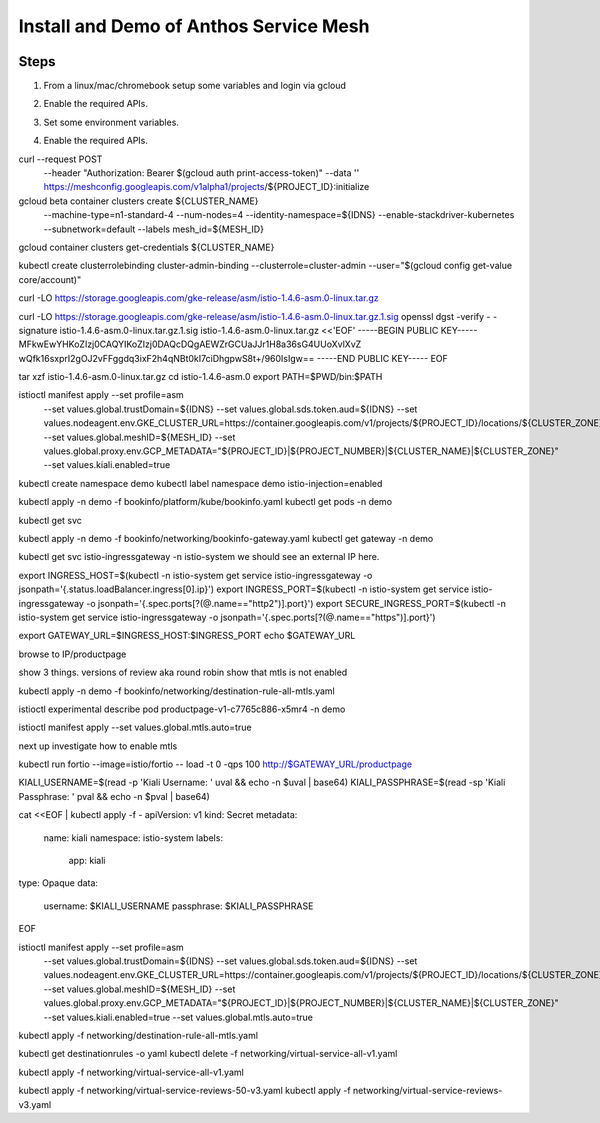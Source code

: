 ======================================
Install and Demo of Anthos Service Mesh
======================================

.. image:: _images/istio.png
    :align: right
    :width: 400


Steps
---------

1. From a linux/mac/chromebook setup some variables and login via gcloud

.. code-block:: bash
    :linenos:

    gcloud auth login
    export PROJECT_ID=YOUR_PROJECT_ID
    gcloud config set project ${PROJECT_ID}
    export PROJECT_NUMBER=$(gcloud projects describe ${PROJECT_ID} --format="value(projectNumber)")

2. Enable the required APIs.

.. code-block:: bash
    :linenos:

    gcloud services enable \
        container.googleapis.com \
        compute.googleapis.com \
        stackdriver.googleapis.com \
        meshca.googleapis.com \
        meshtelemetry.googleapis.com \
        meshconfig.googleapis.com \
        iamcredentials.googleapis.com \
        anthos.googleapis.com

3. Set some environment variables.

.. code-block:: bash
    :linenos:

    gcloud compute zones list | grep aus
    australia-southeast1-b
    gcloud compute machine-types list | more

    export CLUSTER_NAME=bdlab102

    export IDNS=${PROJECT_ID}.svc.id.goog

    export MESH_ID="proj-${PROJECT_NUMBER}"
    gcloud config set compute/zone ${CLUSTER_ZONE}

4. Enable the required APIs.

.. code-block:: bash
    :linenos:

curl --request POST \
  --header "Authorization: Bearer $(gcloud auth print-access-token)" \
  --data '' \
  https://meshconfig.googleapis.com/v1alpha1/projects/${PROJECT_ID}:initialize


gcloud beta container clusters create ${CLUSTER_NAME} \
    --machine-type=n1-standard-4 \
    --num-nodes=4 \
    --identity-namespace=${IDNS} \
    --enable-stackdriver-kubernetes \
    --subnetwork=default \
    --labels mesh_id=${MESH_ID}

gcloud container clusters get-credentials ${CLUSTER_NAME}

kubectl create clusterrolebinding cluster-admin-binding \
--clusterrole=cluster-admin \
--user="$(gcloud config get-value core/account)"

curl -LO https://storage.googleapis.com/gke-release/asm/istio-1.4.6-asm.0-linux.tar.gz

curl -LO https://storage.googleapis.com/gke-release/asm/istio-1.4.6-asm.0-linux.tar.gz.1.sig
openssl dgst -verify - -signature istio-1.4.6-asm.0-linux.tar.gz.1.sig istio-1.4.6-asm.0-linux.tar.gz <<'EOF'
-----BEGIN PUBLIC KEY-----
MFkwEwYHKoZIzj0CAQYIKoZIzj0DAQcDQgAEWZrGCUaJJr1H8a36sG4UUoXvlXvZ
wQfk16sxprI2gOJ2vFFggdq3ixF2h4qNBt0kI7ciDhgpwS8t+/960IsIgw==
-----END PUBLIC KEY-----
EOF


tar xzf istio-1.4.6-asm.0-linux.tar.gz
cd istio-1.4.6-asm.0
export PATH=$PWD/bin:$PATH

istioctl manifest apply --set profile=asm \
  --set values.global.trustDomain=${IDNS} \
  --set values.global.sds.token.aud=${IDNS} \
  --set values.nodeagent.env.GKE_CLUSTER_URL=https://container.googleapis.com/v1/projects/${PROJECT_ID}/locations/${CLUSTER_ZONE}/clusters/${CLUSTER_NAME} \
  --set values.global.meshID=${MESH_ID} \
  --set values.global.proxy.env.GCP_METADATA="${PROJECT_ID}|${PROJECT_NUMBER}|${CLUSTER_NAME}|${CLUSTER_ZONE}" \
  --set values.kiali.enabled=true

kubectl create namespace demo
kubectl label namespace demo istio-injection=enabled

kubectl apply -n demo -f bookinfo/platform/kube/bookinfo.yaml
kubectl get pods -n demo

kubectl get svc

kubectl apply -n demo -f bookinfo/networking/bookinfo-gateway.yaml
kubectl get gateway -n demo

kubectl get svc istio-ingressgateway -n istio-system
we should see an external IP here.

export INGRESS_HOST=$(kubectl -n istio-system get service istio-ingressgateway -o jsonpath='{.status.loadBalancer.ingress[0].ip}')
export INGRESS_PORT=$(kubectl -n istio-system get service istio-ingressgateway -o jsonpath='{.spec.ports[?(@.name=="http2")].port}')
export SECURE_INGRESS_PORT=$(kubectl -n istio-system get service istio-ingressgateway -o jsonpath='{.spec.ports[?(@.name=="https")].port}')

export GATEWAY_URL=$INGRESS_HOST:$INGRESS_PORT
echo $GATEWAY_URL

browse to IP/productpage

show 3 things.
versions of review aka round robin
show that mtls is not enabled

kubectl apply -n demo -f bookinfo/networking/destination-rule-all-mtls.yaml 

istioctl experimental describe pod productpage-v1-c7765c886-x5mr4 
-n demo

istioctl manifest apply --set values.global.mtls.auto=true

next up investigate how to enable mtls

kubectl run fortio --image=istio/fortio -- load -t 0 -qps 100 http://$GATEWAY_URL/productpage


KIALI_USERNAME=$(read -p 'Kiali Username: ' uval && echo -n $uval | base64)
KIALI_PASSPHRASE=$(read -sp 'Kiali Passphrase: ' pval && echo -n $pval | base64)

cat <<EOF | kubectl apply -f -
apiVersion: v1
kind: Secret
metadata:
  name: kiali
  namespace: istio-system
  labels:
    app: kiali
type: Opaque
data:
  username: $KIALI_USERNAME
  passphrase: $KIALI_PASSPHRASE
EOF

istioctl manifest apply --set profile=asm \
  --set values.global.trustDomain=${IDNS} \
  --set values.global.sds.token.aud=${IDNS} \
  --set values.nodeagent.env.GKE_CLUSTER_URL=https://container.googleapis.com/v1/projects/${PROJECT_ID}/locations/${CLUSTER_ZONE}/clusters/${CLUSTER_NAME} \
  --set values.global.meshID=${MESH_ID} \
  --set values.global.proxy.env.GCP_METADATA="${PROJECT_ID}|${PROJECT_NUMBER}|${CLUSTER_NAME}|${CLUSTER_ZONE}" \
  --set values.kiali.enabled=true \
  --set values.global.mtls.auto=true


kubectl apply -f networking/destination-rule-all-mtls.yaml 



kubectl get destinationrules -o yaml
kubectl delete -f networking/virtual-service-all-v1.yaml

kubectl apply -f networking/virtual-service-all-v1.yaml

kubectl apply -f networking/virtual-service-reviews-50-v3.yaml
kubectl apply -f networking/virtual-service-reviews-v3.yaml

